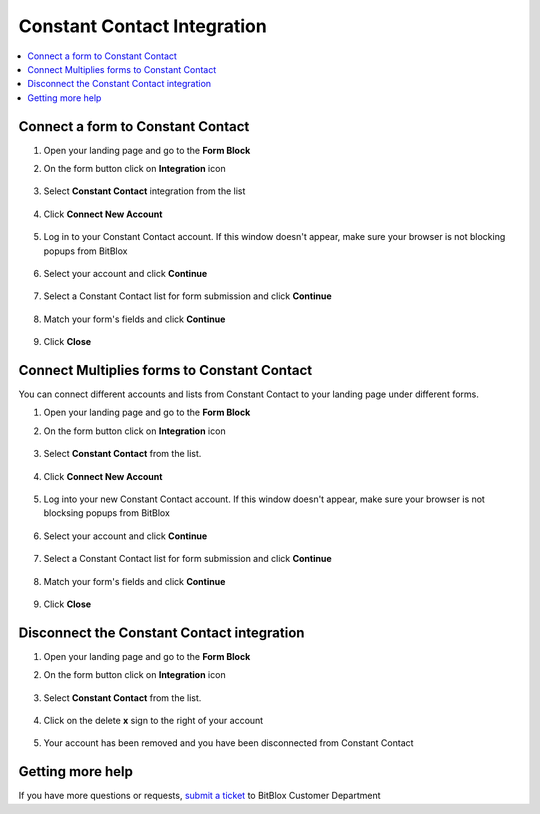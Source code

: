 ========
Constant Contact Integration
========


	
.. contents::
    :local:
    :backlinks: top

	
Connect a form to Constant Contact
------

1.  Open your landing page and go to the **Form Block**  
2.  On the form button click on **Integration** icon

	.. class:: screenshot

		|constantcontact-open-integration|
		

3. Select **Constant Contact** integration from the list

	.. class:: screenshot

		|constantcontact-choose-constantcontact|


4. Click **Connect New Account**

	.. class:: screenshot

		|constantcontact-connect-new-account|

		
5. Log in to your Constant Contact account. If this window doesn't appear, make sure your browser is not blocking popups from BitBlox 

 
    .. class:: screenshot
	
	    |constantcontact-login-in|

6. Select your account and click **Continue** 

	.. class:: screenshot
	
	    |constantcontact-continue-account|
		
		
7. Select a Constant Contact list for form submission and click **Continue** 


	.. class:: screenshot
	
	    |constantcontact-continue-lists|
		
		
8. Match your form's fields and click **Continue**

	.. class:: screenshot
	
	    |constantcontact-continue-fields|
			
		
9. Click **Close** 

		
		

Connect Multiplies forms to Constant Contact
------

You can connect different accounts and lists from Constant Contact to your landing page under different forms.


1. Open your landing page and go to the **Form Block** 
2. On the form button click on **Integration** icon

	.. class:: screenshot

		|constantcontact-open-integration|
		

3. Select **Constant Contact** from the list. 

	.. class:: screenshot

		|constantcontact-choose-constantcontact|


4. Click **Connect New Account** 

	.. class:: screenshot

		|constantcontact-choose-new-account|

		
5. Log into your new Constant Contact account. If this window doesn't appear, make sure your browser is not blocksing popups from BitBlox

	.. class:: screenshot

		|constantcontact-login-in|
		
 
6. Select your account and click **Continue**

	.. class:: screenshot

		|constantcontact-continue-account2|	

		
7. Select a Constant Contact list for form submission and click **Continue** 

    .. class:: screenshot

		|constantcontact-continue-lists2|

8. Match your form's fields and click **Continue**

    .. class:: screenshot

		|constantcontact-continue-fields|
		

9. Click **Close** 

		


Disconnect the Constant Contact integration
------

1. Open your landing page and go to the **Form Block** 
2. On the form button click on **Integration** icon

	.. class:: screenshot

		|constantcontact-open-integration|
		

3. Select **Constant Contact** from the list. 

	.. class:: screenshot

		|constantcontact-choose-constantcontact|

4. Click on the delete **x** sign to the right of your account


	.. class:: screenshot

		|constantcontact-remove-account|

5. Your account has been removed and you have been disconnected from Constant Contact	
		
	.. class:: screenshot

		|constantcontact-account-removed|	
		

Getting more help
------
If you have more questions or requests, `submit a ticket <https://www.bitblox.me/support/>`__ to BitBlox Customer Department



.. |constantcontact-open-integration| image:: _images/constantcontact-open-integration.jpg
.. |constantcontact-choose-constantcontact| image:: _images/constantcontact-choose-constantcontact.jpg
.. |constantcontact-connect-new-account| image:: _images/constantcontact-connect-new-account.jpg
.. |constantcontact-login-in| image:: _images/constantcontact-login-in.jpg
.. |constantcontact-continue-account| image:: _images/constantcontact-continue-account.jpg
.. |constantcontact-continue-lists| image:: _images/constantcontact-continue-lists.jpg
.. |constantcontact-continue-fields| image:: _images/constantcontact-continue-fields.jpg


.. |constantcontact-open-integration| image:: _images/constantcontact-open-integration.jpg
.. |constantcontact-choose-constantcontact| image:: _images/constantcontact-choose-constantcontact.jpg
.. |constantcontact-choose-new-account| image:: _images/constantcontact-choose-constantcontact.jpg
.. |constantcontact-login-in| image:: _images/constantcontact-login-in.jpg
.. |constantcontact-continue-account2| image:: _images/constantcontact-continue-account2.jpg	
.. |constantcontact-continue-lists2| image:: _images/constantcontact-continue-lists2.jpg
.. |constantcontact-continue-fields| image:: _images/constantcontact-continue-fields.jpg


.. |constantcontact-remove-account| image:: _images/constantcontact-remove-account.jpg
.. |constantcontact-account-removed| image:: _images/constantcontact-account-removed.jpg	

